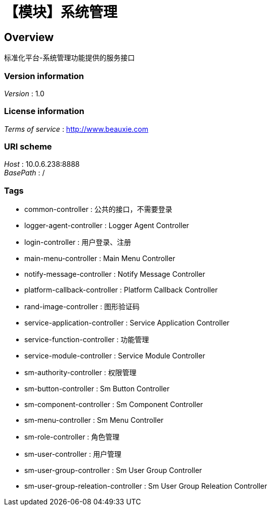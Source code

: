 = 【模块】系统管理


[[_overview]]
== Overview
标准化平台-系统管理功能提供的服务接口


=== Version information
[%hardbreaks]
__Version__ : 1.0


=== License information
[%hardbreaks]
__Terms of service__ : http://www.beauxie.com


=== URI scheme
[%hardbreaks]
__Host__ : 10.0.6.238:8888
__BasePath__ : /


=== Tags

* common-controller : 公共的接口，不需要登录
* logger-agent-controller : Logger Agent Controller
* login-controller : 用户登录、注册
* main-menu-controller : Main Menu Controller
* notify-message-controller : Notify Message Controller
* platform-callback-controller : Platform Callback Controller
* rand-image-controller : 图形验证码
* service-application-controller : Service Application Controller
* service-function-controller : 功能管理
* service-module-controller : Service Module Controller
* sm-authority-controller : 权限管理
* sm-button-controller : Sm Button Controller
* sm-component-controller : Sm Component Controller
* sm-menu-controller : Sm Menu Controller
* sm-role-controller : 角色管理
* sm-user-controller : 用户管理
* sm-user-group-controller : Sm User Group Controller
* sm-user-group-releation-controller : Sm User Group Releation Controller



